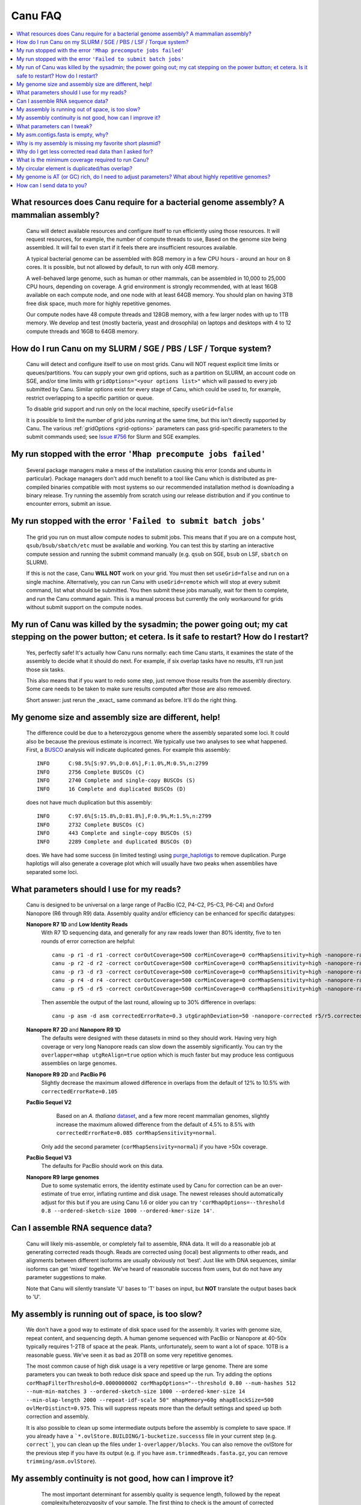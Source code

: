 
.. _faq:

Canu FAQ
========


.. contents::
  :local:


What resources does Canu require for a bacterial genome assembly? A mammalian assembly?
-------------------------------------
    Canu will detect available resources and configure itself to run efficiently using those
    resources.  It will request resources, for example, the number of compute threads to use, Based
    on the genome size being assembled. It will fail to even start if it feels there are
    insufficient resources available.

    A typical bacterial genome can be assembled with 8GB memory in a few CPU hours - around an hour
    on 8 cores.  It is possible, but not allowed by default, to run with only 4GB memory.

    A well-behaved large genome, such as human or other mammals, can be assembled in 10,000 to
    25,000 CPU hours, depending on coverage.  A grid environment is strongly recommended, with at
    least 16GB available on each compute node, and one node with at least 64GB memory.  You should
    plan on having 3TB free disk space, much more for highly repetitive genomes.

    Our compute nodes have 48 compute threads and 128GB memory, with a few larger nodes with up to
    1TB memory.  We develop and test (mostly bacteria, yeast and drosophila) on laptops and desktops
    with 4 to 12 compute threads and 16GB to 64GB memory.


How do I run Canu on my SLURM / SGE / PBS / LSF / Torque system?
-------------------------------------
    Canu will detect and configure itself to use on most grids. Canu will NOT request explicit time limits or
    queues/partitions. You can supply your own grid options, such as a partition on SLURM, an account code 
    on SGE, and/or time limits with ``gridOptions="<your options list>"`` which will passed to every job 
    submitted by Canu.  Similar options exist for every stage of Canu, which could be used to, for example, 
    restrict overlapping to a specific partition or queue.

    To disable grid support and run only on the local machine, specify ``useGrid=false``

    It is possible to limit the number of grid jobs running at the same time, but this isn't
    directly supported by Canu.  The various :ref:`gridOptions <grid-options>` parameters
    can pass grid-specific parameters to the submit commands used; see
    `Issue #756 <https://github.com/marbl/canu/issues/756>`_ for Slurm and SGE examples.


My run stopped with the error ``'Mhap precompute jobs failed'``
-------------------------------------

    Several package managers make a mess of the installation causing this error (conda and ubuntu in particular). Package managers don't add much benefit to a tool like Canu which is distributed as pre-compiled binaries compatible with most systems so our recommended installation method is downloading a binary release. Try running the assembly from scratch using our release distribution and if you continue to encounter errors, submit an issue.

My run stopped with the error ``'Failed to submit batch jobs'``
-------------------------------------

    The grid you run on must allow compute nodes to submit jobs. This means that if you are on a
    compute host, ``qsub/bsub/sbatch/etc`` must be available and working. You can test this by
    starting an interactive compute session and running the submit command manually (e.g. ``qsub``
    on SGE, ``bsub`` on LSF, ``sbatch`` on SLURM).

    If this is not the case, Canu **WILL NOT** work on your grid. You must then set
    ``useGrid=false`` and run on a single machine. Alternatively, you can run Canu with
    ``useGrid=remote`` which will stop at every submit command, list what should be submitted. You
    then submit these jobs manually, wait for them to complete, and run the Canu command again. This
    is a manual process but currently the only workaround for grids without submit support on the
    compute nodes.


My run of Canu was killed by the sysadmin; the power going out; my cat stepping on the power button; et cetera.  Is it safe to restart?  How do I restart?
-------------------------------------

    Yes, perfectly safe!  It's actually how Canu runs normally: each time Canu starts, it examines
    the state of the assembly to decide what it should do next.  For example, if six overlap tasks
    have no results, it'll run just those six tasks.

    This also means that if you want to redo some step, just remove those results from the assembly
    directory.  Some care needs to be taken to make sure results computed after those are also
    removed.

    Short answer: just rerun the _exact_ same command as before.  It'll do the right thing.


My genome size and assembly size are different, help!
-------------------------------------
    The difference could be due to a heterozygous genome where the assembly separated some loci. It could also be because the previous estimate is incorrect. We typically use two analyses to see what happened. First, a `BUSCO <https://busco.ezlab.org>`_ analysis will indicate duplicated genes. For example this assembly::

      INFO	C:98.5%[S:97.9%,D:0.6%],F:1.0%,M:0.5%,n:2799
      INFO	2756 Complete BUSCOs (C)
      INFO	2740 Complete and single-copy BUSCOs (S)
      INFO	16 Complete and duplicated BUSCOs (D)
    
    does not have much duplication but this assembly::
    
      INFO	C:97.6%[S:15.8%,D:81.8%],F:0.9%,M:1.5%,n:2799
      INFO	2732 Complete BUSCOs (C)
      INFO	443 Complete and single-copy BUSCOs (S)
      INFO	2289 Complete and duplicated BUSCOs (D)
    
    does. We have had some success (in limited testing) using `purge_haplotigs <https://bitbucket.org/mroachawri/purge_haplotigs>`_ to remove duplication. Purge haplotigs will also generate a coverage plot which will usually have two peaks when assemblies have separated some loci. 

What parameters should I use for my reads?
-------------------------------------
    Canu is designed to be universal on a large range of PacBio (C2, P4-C2, P5-C3, P6-C4) and Oxford
    Nanopore (R6 through R9) data.  Assembly quality and/or efficiency can be enhanced for specific
    datatypes:

    **Nanopore R7 1D** and **Low Identity Reads**
       With R7 1D sequencing data, and generally for any raw reads lower than 80% identity, five to
       ten rounds of error correction are helpful::

         canu -p r1 -d r1 -correct corOutCoverage=500 corMinCoverage=0 corMhapSensitivity=high -nanopore-raw your_reads.fasta
         canu -p r2 -d r2 -correct corOutCoverage=500 corMinCoverage=0 corMhapSensitivity=high -nanopore-raw r1/r1.correctedReads.fasta.gz
         canu -p r3 -d r3 -correct corOutCoverage=500 corMinCoverage=0 corMhapSensitivity=high -nanopore-raw r2/r2.correctedReads.fasta.gz
         canu -p r4 -d r4 -correct corOutCoverage=500 corMinCoverage=0 corMhapSensitivity=high -nanopore-raw r3/r3.correctedReads.fasta.gz
         canu -p r5 -d r5 -correct corOutCoverage=500 corMinCoverage=0 corMhapSensitivity=high -nanopore-raw r4/r4.correctedReads.fasta.gz

       Then assemble the output of the last round, allowing up to 30% difference in overlaps::

         canu -p asm -d asm correctedErrorRate=0.3 utgGraphDeviation=50 -nanopore-corrected r5/r5.correctedReads.fasta.gz

    **Nanopore R7 2D** and **Nanopore R9 1D**
      The defaults were designed with these datasets in mind so they should work. Having very high
      coverage or very long Nanopore reads can slow down the assembly significantly. You can try the
      ``overlapper=mhap utgReAlign=true`` option which is much faster but may produce less
      contiguous assemblies on large genomes.

    **Nanopore R9 2D** and **PacBio P6**
       Slightly decrease the maximum allowed difference in overlaps from the default of 12% to 10.5%
       with ``correctedErrorRate=0.105``

    **PacBio Sequel V2**
       Based on an *A. thaliana* `dataset
       <http://www.pacb.com/blog/sequel-system-data-release-arabidopsis-dataset-genome-assembly/>`_,
       and a few more recent mammalian genomes, slightly increase the maximum allowed difference from the default of 4.5% to 8.5% with
       ``correctedErrorRate=0.085 corMhapSensitivity=normal``.
      Only add the second parameter (``corMhapSensivity=normal``) if you have >50x coverage.

    **PacBio Sequel V3**
       The defaults for PacBio should work on this data.

    **Nanopore R9 large genomes**
       Due to some systematic errors, the identity estimate used by Canu for correction can be an
       over-estimate of true error, inflating runtime and disk usage. The newest releases should automatically adjust for this but if you are using Canu 1.6 or older you can try ``'corMhapOptions=--threshold 0.8 --ordered-sketch-size 1000 --ordered-kmer-size 14'``.


Can I assemble RNA sequence data?
-------------------------------------
    Canu will likely mis-assemble, or completely fail to assemble, RNA data.  It will do a
    reasonable job at generating corrected reads though.  Reads are corrected using (local) best
    alignments to other reads, and alignments between different isoforms are usually obviously not
    'best'.  Just like with DNA sequences, similar isoforms can get 'mixed' together.  We've heard
    of reasonable success from users, but do not have any parameter suggestions to make.

    Note that Canu will silently translate 'U' bases to 'T' bases on input, but **NOT** translate
    the output bases back to 'U'.

My assembly is running out of space, is too slow?
-------------------------------------
    We don't have a good way to estimate of disk space used for the assembly. It varies with genome size, repeat content, and sequencing depth. A human genome sequenced with PacBio or Nanopore at 40-50x typically requires 1-2TB of space at the peak. Plants, unfortunately, seem to want a lot of space. 10TB is a reasonable guess. We've seen it as bad as 20TB on some very repetitive genomes.
    
    The most common cause of high disk usage is a very repetitive or large genome. There are some parameters you can tweak to both reduce disk space and speed up the run. Try adding the options ``corMhapFilterThreshold=0.0000000002 corMhapOptions="--threshold 0.80 --num-hashes 512 --num-min-matches 3 --ordered-sketch-size 1000 --ordered-kmer-size 14 --min-olap-length 2000 --repeat-idf-scale 50" mhapMemory=60g mhapBlockSize=500 ovlMerDistinct=0.975``. This will suppress repeats more than the default settings and speed up both correction and assembly.
    
    It is also possible to clean up some intermediate outputs before the assembly is complete to save space. If you already have a ```*.ovlStore.BUILDING/1-bucketize.successs`` file in your current step (e.g. ``correct```), you can clean up the files under ``1-overlapper/blocks``. You can also remove the ovlStore for the previous step if you have its output (e.g. if you have ``asm.trimmedReads.fasta.gz``, you can remove ``trimming/asm.ovlStore``). 

My assembly continuity is not good, how can I improve it?
-------------------------------------
    The most important determinant for assembly quality is sequence length, followed by the repeat
    complexity/heterozygosity of your sample.  The first thing to check is the amount of corrected
    bases output by the correction step.  This is logged in the stdout of Canu or in
    canu-scripts/canu.*.out if you are running in a grid environment. For example on `a
    haploid H. sapiens <https://www.ncbi.nlm.nih.gov/Traces/study/?acc=SAMN02744161>`_ sample:

    ::

       -- BEGIN TRIMMING
       --
       ...
       -- In gatekeeper store 'chm1/trimming/asm.gkpStore':
       --   Found 5459105 reads.
       --   Found 91697412754 bases (29.57 times coverage).
       ...

   Canu tries to correct the longest 40X of data. Some loss is normal but having output coverage
   below 20-25X is a sign that correction did not work well (assuming you have more input coverage
   than that). If that is the case, re-running with ``corMhapSensitivity=normal`` if you have >50X
   or ``corMhapSensitivity=high corMinCoverage=0`` otherwise can help. You can also increase the
   target coverage to correct ``corOutCoverage=100`` to get more correct sequences for assembly. If
   there are sufficient corrected reads, the poor assembly is likely due to either repeats in the
   genome being greater than read lengths or a high heterozygosity in the sample. Stay tuned for mor
   information on tuning unitigging in those instances.


.. _tweak:

What parameters can I tweak?
-------------------------------------
    For all stages:

    - ``rawErrorRate`` is the maximum expected difference in an alignment of two _uncorrected_
      reads.  It is a meta-parameter that sets other parameters.

    - ``correctedErrorRate`` is the maximum expected difference in an alignment of two _corrected_
      reads.  It is a meta-parameter that sets other parameters.  (If you're used to the
      ``errorRate`` parameter, multiply that by 3 and use it here.)

    - ``minReadLength`` and ``minOverlapLength``.  The defaults are to discard reads shorter than
      1000bp and to not look for overlaps shorter than 500bp.  Increasing ``minReadLength`` can
      improve run time, and increasing ``minOverlapLength`` can improve assembly quality by removing
      false overlaps.  However, increasing either too much will quickly degrade assemblies by either
      omitting valuable reads or missing true overlaps.

    For correction:

    - ``corOutCoverage`` controls how much coverage in corrected reads is generated.  The default is
      to target 40X, but, for various reasons, this results in 30X to 35X of reads being generated.

    - ``corMinCoverage``, loosely, controls the quality of the corrected reads.  It is the coverage
      in evidence reads that is needed before a (portion of a) corrected read is reported.
      Corrected reads are generated as a consensus of other reads; this is just the minimum coverage
      needed for the consensus sequence to be reported.  The default is based on input read
      coverage: 0x coverage for less than 30X input coverage, and 4x coverage for more than that.

    For assembly:

    - ``utgOvlErrorRate`` is essentially a speed optimization.  Overlaps above this error rate are
      not computed.  Setting it too high generally just wastes compute time, while setting it too
      low will degrade assemblies by missing true overlaps between lower quality reads.

    - ``utgGraphDeviation`` and ``utgRepeatDeviation`` what quality of overlaps are used in contig
      construction or in breaking contigs at false repeat joins, respectively.  Both are in terms of
      a deviation from the mean error rate in the longest overlaps.

    - ``utgRepeatConfusedBP`` controls how similar a true overlap (between two reads in the same
      contig) and a false overlap (between two reads in different contigs) need to be before the
      contig is split.  When this occurs, it isn't clear which overlap is 'true' - the longer one or
      the slightly shorter one - and the contig is split to avoid misassemblies.

    For polyploid genomes:

        Generally, there's a couple of ways of dealing with the ploidy.

        1) **Avoid collapsing the genome** so you end up with double (assuming diploid) the genome
           size as long as your divergence is above about 2% (for PacBio data). Below this
           divergence, you'd end up collapsing the variations. We've used the following parameters
           for polyploid populations (PacBio data):

           ``corOutCoverage=200 "batOptions=-dg 3 -db 3 -dr 1 -ca 500 -cp 50"``

           This will output more corrected reads (than the default 40x). The latter option will be
           more conservative at picking the error rate to use for the assembly to try to maintain
           haplotype separation. If it works, you'll end up with an assembly >= 2x your haploid
           genome size. Post-processing using gene information or other synteny information is
           required to remove redundancy from this assembly.

        2) **Smash haplotypes together** and then do phasing using another approach (like HapCUT2 or
           whatshap or others). In that case you want to do the opposite, increase the error rates
           used for finding overlaps:

           ``corOutCoverage=200 correctedErrorRate=0.15``

           When trimming, reads will be trimmed using other reads in the same
           chromosome (and probably some reads from other chromosomes).  When assembling, overlaps
           well outside the observed error rate distribution are discarded.
           
         We typically prefer option 1 which will lead to a larger than expected genome size. We have had some success (in limited testing) using `purge_haplotigs <https://bitbucket.org/mroachawri/purge_haplotigs>`_ to remove this duplication.

    For metagenomes:

        The basic idea is to use all data for assembly rather than just the longest as default. The
        parameters we've used recently are:

          ``corOutCoverage=10000 corMhapSensitivity=high corMinCoverage=0 redMemory=32 oeaMemory=32 batMemory=200``

    For low coverage:

     - For less than 30X coverage, increase the alllowed difference in overlaps by a few percent
       (from 4.5% to 8.5% (or more) with ``correctedErrorRate=0.105`` for PacBio and from 14.4% to
       16% (or more) with ``correctedErrorRate=0.16`` for Nanopore), to adjust for inferior read
       correction.  Canu will automatically reduce ``corMinCoverage`` to zero to correct as many
       reads as possible.

    For high coverage:

     - For more than 60X coverage, decrease the allowed difference in overlaps (from 4.5% to 4.0%
       with ``correctedErrorRate=0.040`` for PacBio, from 14.4% to 12% with
       ``correctedErrorRate=0.12`` for Nanopore), so that only the better corrected reads are used.
       This is primarily an optimization for speed and generally does not change assembly
       continuity.


My asm.contigs.fasta is empty, why?
-------------------------------------
    Canu creates three assembled sequence :ref:`output files <outputs>`: ``<prefix>.contigs.fasta``,
    ``<prefix>.unitigs.fasta``, and ``<prefix>.unassembled.fasta``, where contigs are the primary
    output, unitigs are the primary output split at alternate paths,
    and unassembled are the leftover pieces.

    The :ref:`contigFilter <contigFilter>` parameter sets several parameters that control how small
    or low coverage initial contigs are handled.  By default, initial contigs with more than 50% of
    the length at less than 3X coverage will be classified as 'unassembled' and removed from the
    assembly, that is, ``contigFilter="2 0 1.0 0.5 3"``.  The filtering can be disabled by changing
    the last number from '3' to '0' (meaning, filter if 50% of the contig is less than 0X coverage).


Why is my assembly is missing my favorite short plasmid?
-------------------------------------
    In Canu v1.6 and earlier only the longest 40X of data (based on the specified genome size) is
    used for correction.  Datasets with uneven coverage or small plasmids can fail to generate
    enough corrected reads to give enough coverage for assembly, resulting in gaps in the genome or
    even no reads for small plasmids.  Set ``corOutCoverage=1000`` (or any value greater than your
    total input coverage) to correct all input data.

    An alternate approach is to correct all reads (``-correct corOutCoverage=1000``) then assemble
    40X of reads picked at random from the ``<prefix>.correctedReads.fasta.gz`` output.

    More recent Canu versions dynamically select poorly represented sequences to avoid missing short
    plasmids so this should no longer happen.

Why do I get less corrected read data than I asked for?
-------------------------------------
    Some reads are trimmed during correction due to being chimeric or because there wasn't enough
    evidence to generate a quality corrected sequence.  Typically, this results in a 25% loss.
    Setting ``corMinCoverage=0`` will report all bases, even low those of low quality.  Canu will
    trim these in its 'trimming' phase before assembly.


What is the minimum coverage required to run Canu?
-------------------------------------
    For eukaryotic genomes, coverage more than 20X is enough to outperform current hybrid
    methods. Below that, you will likely not assemble the full genome.


My circular element is duplicated/has overlap?
-------------------------------------
    This is expected for any circular elements. They can overlap by up to a read length due to how
    Canu constructs contigs. Canu provides an alignment string in the GFA output which can be
    converted to an alignment to identify the trimming points.

    An alternative is to run MUMmer to get self-alignments on the contig and use those trim
    points. For example, assuming the circular element is in ``tig00000099.fa``. Run::

      nucmer -maxmatch -nosimplify tig00000099.fa tig00000099.fa
      show-coords -lrcTH out.delta

    to find the end overlaps in the tig. The output would be something like::

      1	1895	48502	50400	1895	1899	99.37	50400	50400	3.76	3.77	tig00000001	tig00000001
      48502	50400	1	1895	1899	1895	99.37	50400	50400	3.77	3.76	tig00000001	tig00000001

    means trim to 1 to 48502. There is also an alternate `writeup
    <https://github.com/PacificBiosciences/Bioinformatics-Training/wiki/Circularizing-and-trimming>`_.

My genome is AT (or GC) rich, do I need to adjust parameters?  What about highly repetitive genomes?
-------------------------------------
   On bacterial genomes, no adjustment of parameters is (usually) needed.  See the next question.

   On repetitive genomes with with a significantly skewed AT/GC ratio, the Jaccard estimate used by
   MHAP is biased.  Setting ``corMaxEvidenceErate=0.15`` is sufficient to correct for the bias in
   our testing.

   In general, with high coverage repetitive genomes (such as plants) it can be beneficial to set
   the above parameter anyway, as it will eliminate repetitive matches, speed up the assembly, and
   sometime improve unitigs.


How can I send data to you?
-------------------------------------
   FTP to ftp://ftp.cbcb.umd.edu/incoming/sergek.  This is a write-only location that only the Canu
   developers can see.

   Here is a quick walk-through using a command-line ftp client (should be available on most Linux
   and OSX installations). Say we want to transfer a file named ``reads.fastq``. First, run ``ftp
   ftp.cbcb.umd.edu``, specify ``anonymous`` as the user name and hit return for password
   (blank). Then ``cd incoming/sergek``, ``put reads.fastq``, and ``quit``.

   That's it, you won't be able to see the file but we can download it.
